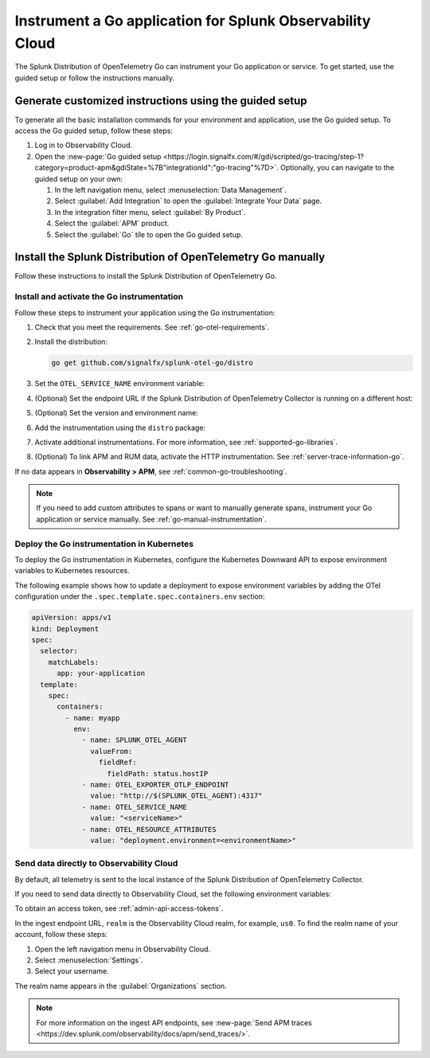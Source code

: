 .. _instrument-go-applications:

***************************************************************
Instrument a Go application for Splunk Observability Cloud
***************************************************************

.. meta::
   :description: The Splunk Distribution of OpenTelemetry Go can instrument your Go application or service. Follow these steps to get started.

The Splunk Distribution of OpenTelemetry Go can instrument your Go application or service. To get started, use the guided setup or follow the instructions manually.

Generate customized instructions using the guided setup
====================================================================

To generate all the basic installation commands for your environment and application, use the Go guided setup. To access the Go guided setup, follow these steps:

#. Log in to Observability Cloud.
#. Open the :new-page:`Go guided setup <https://login.signalfx.com/#/gdi/scripted/go-tracing/step-1?category=product-apm&gdiState=%7B"integrationId":"go-tracing"%7D>`. Optionally, you can navigate to the guided setup on your own:

   #. In the left navigation menu, select :menuselection:`Data Management`. 

   #. Select :guilabel:`Add Integration` to open the :guilabel:`Integrate Your Data` page.

   #. In the integration filter menu, select :guilabel:`By Product`.

   #. Select the :guilabel:`APM` product.

   #. Select the :guilabel:`Go` tile to open the Go guided setup.

Install the Splunk Distribution of OpenTelemetry Go manually
==================================================================

Follow these instructions to install the Splunk Distribution of OpenTelemetry Go.

.. _install-enable-go-instrumentation:

Install and activate the Go instrumentation
--------------------------------------------------------------------

Follow these steps to instrument your application using the Go instrumentation:

#. Check that you meet the requirements. See :ref:`go-otel-requirements`.

#. Install the distribution:

   .. code-block:: shell

      go get github.com/signalfx/splunk-otel-go/distro

#. Set the ``OTEL_SERVICE_NAME`` environment variable:

   .. tabs::

      .. code-tab:: shell Linux

         export OTEL_SERVICE_NAME=<yourServiceName>

      .. code-tab:: shell Windows PowerShell

         $env:OTEL_SERVICE_NAME=<yourServiceName>

#. (Optional) Set the endpoint URL if the Splunk Distribution of OpenTelemetry Collector is running on a different host:

   .. tabs::

      .. code-tab:: shell Linux

         export OTEL_EXPORTER_OTLP_ENDPOINT=<yourCollectorEndpoint>:<yourCollectorPort>

      .. code-tab:: shell Windows PowerShell

         $env:OTEL_EXPORTER_OTLP_ENDPOINT=<yourCollectorEndpoint>:<yourCollectorPort>

#. (Optional) Set the version and environment name:

   .. tabs::

      .. code-tab:: shell Linux

         export OTEL_RESOURCE_ATTRIBUTES="service.version=<version>,deployment.environment=<environment>"

      .. code-tab:: shell Windows PowerShell

         $env:OTEL_RESOURCE_ATTRIBUTES="service.version=<version>,deployment.environment=<environment>"

#. Add the instrumentation using the ``distro`` package:

   .. code-block:: go
      :emphasize-lines: 5,9,15

      package main

      import (
         "context"
         "github.com/signalfx/splunk-otel-go/distro"
      )

      func main() {
         sdk, err := distro.Run()
         if err != nil {
            panic(err)
         }
         // Flush all spans before the application exits
         defer func() {
            if err := sdk.Shutdown(context.Background()); err != nil {
               panic(err)
            }
         }()

         // ...

#. Activate additional instrumentations. For more information, see :ref:`supported-go-libraries`.

#. (Optional) To link APM and RUM data, activate the HTTP instrumentation. See :ref:`server-trace-information-go`.

If no data appears in :strong:`Observability > APM`, see :ref:`common-go-troubleshooting`.

.. note:: If you need to add custom attributes to spans or want to manually generate spans, instrument your Go application or service manually. See :ref:`go-manual-instrumentation`.

.. _kubernetes_go:

Deploy the Go instrumentation in Kubernetes
--------------------------------------------------------------------

To deploy the Go instrumentation in Kubernetes, configure the Kubernetes Downward API to expose environment variables to Kubernetes resources.

The following example shows how to update a deployment to expose environment variables by adding the OTel configuration under the ``.spec.template.spec.containers.env`` section:

.. code-block:: yaml

   apiVersion: apps/v1
   kind: Deployment
   spec:
     selector:
       matchLabels:
         app: your-application
     template:
       spec:
         containers:
           - name: myapp
             env:
               - name: SPLUNK_OTEL_AGENT
                 valueFrom:
                   fieldRef:
                     fieldPath: status.hostIP
               - name: OTEL_EXPORTER_OTLP_ENDPOINT
                 value: "http://$(SPLUNK_OTEL_AGENT):4317"
               - name: OTEL_SERVICE_NAME
                 value: "<serviceName>"
               - name: OTEL_RESOURCE_ATTRIBUTES
                 value: "deployment.environment=<environmentName>"

.. _export-directly-to-olly-cloud-go:

Send data directly to Observability Cloud
--------------------------------------------------------------------

By default, all telemetry is sent to the local instance of the Splunk Distribution of OpenTelemetry Collector.

If you need to send data directly to Observability Cloud, set the following environment variables:

.. tabs::

   .. code-tab:: bash Linux

      export SPLUNK_ACCESS_TOKEN=<access_token>
      export SPLUNK_REALM=<realm>

   .. code-tab:: shell Windows PowerShell

      $env:SPLUNK_ACCESS_TOKEN=<access_token>
      $env:SPLUNK_REALM=<realm>

To obtain an access token, see :ref:`admin-api-access-tokens`.

In the ingest endpoint URL, ``realm`` is the Observability Cloud realm, for example, ``us0``. To find the realm name of your account, follow these steps: 

#. Open the left navigation menu in Observability Cloud.
#. Select :menuselection:`Settings`.
#. Select your username. 

The realm name appears in the :guilabel:`Organizations` section. 

.. note:: For more information on the ingest API endpoints, see :new-page:`Send APM traces <https://dev.splunk.com/observability/docs/apm/send_traces/>`.
